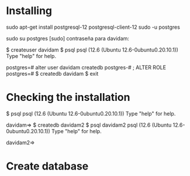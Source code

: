 
* Installing 

sudo apt-get install postgresql-12 postgresql-client-12
sudo -u postgres 


sudo su postgres
[sudo] contraseña para davidam: 

$ createuser davidam
$ psql 
psql (12.6 (Ubuntu 12.6-0ubuntu0.20.10.1))
Type "help" for help.

postgres=# alter user davidam createdb
postgres-# ;
ALTER ROLE
postgres=# \q
$ createdb davidam
$ exit

* Checking the installation

$ psql 
psql (12.6 (Ubuntu 12.6-0ubuntu0.20.10.1))
Type "help" for help.

davidam=> \q
$ createdb davidam2
$ psql davidam2
psql (12.6 (Ubuntu 12.6-0ubuntu0.20.10.1))
Type "help" for help.

davidam2=> \q


* Create database

